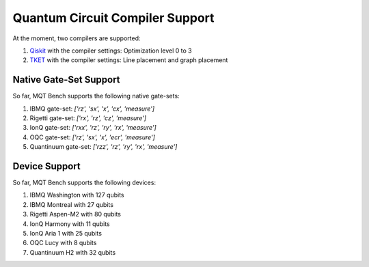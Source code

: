 Quantum Circuit Compiler Support
================================

At the moment, two compilers are supported:


#. `Qiskit <https://qiskit.org/documentation/>`_ with the compiler settings: Optimization level 0 to 3
#. `TKET <https://cqcl.github.io/tket/pytket/api/>`_ with the compiler settings: Line placement and graph placement

Native Gate-Set Support
-----------------------

So far, MQT Bench supports the following native gate-sets:


#. IBMQ gate-set: *['rz', 'sx', 'x', 'cx', 'measure']*
#. Rigetti gate-set: *['rx', 'rz', 'cz', 'measure']*
#. IonQ gate-set: *['rxx', 'rz', 'ry', 'rx', 'measure']*
#. OQC gate-set: *['rz', 'sx', 'x', 'ecr', 'measure']*
#. Quantinuum gate-set: *['rzz', 'rz', 'ry', 'rx', 'measure']*

Device Support
--------------

So far, MQT Bench supports the following devices:


#. IBMQ Washington with 127 qubits
#. IBMQ Montreal with 27 qubits
#. Rigetti Aspen-M2 with 80 qubits
#. IonQ Harmony with 11 qubits
#. IonQ Aria 1 with 25 qubits
#. OQC Lucy with 8 qubits
#. Quantinuum H2 with 32 qubits
